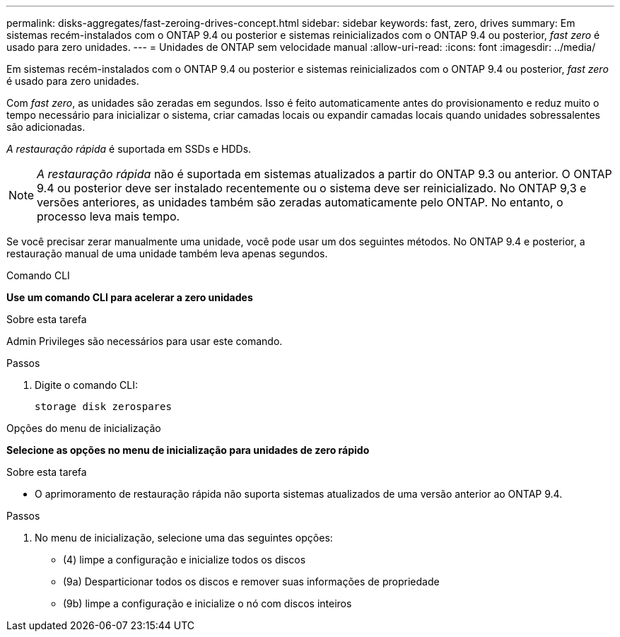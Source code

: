 ---
permalink: disks-aggregates/fast-zeroing-drives-concept.html 
sidebar: sidebar 
keywords: fast, zero, drives 
summary: Em sistemas recém-instalados com o ONTAP 9.4 ou posterior e sistemas reinicializados com o ONTAP 9.4 ou posterior, _fast zero_ é usado para zero unidades. 
---
= Unidades de ONTAP sem velocidade manual
:allow-uri-read: 
:icons: font
:imagesdir: ../media/


[role="lead"]
Em sistemas recém-instalados com o ONTAP 9.4 ou posterior e sistemas reinicializados com o ONTAP 9.4 ou posterior, _fast zero_ é usado para zero unidades.

Com _fast zero_, as unidades são zeradas em segundos. Isso é feito automaticamente antes do provisionamento e reduz muito o tempo necessário para inicializar o sistema, criar camadas locais ou expandir camadas locais quando unidades sobressalentes são adicionadas.

_A restauração rápida_ é suportada em SSDs e HDDs.


NOTE: _A restauração rápida_ não é suportada em sistemas atualizados a partir do ONTAP 9.3 ou anterior. O ONTAP 9.4 ou posterior deve ser instalado recentemente ou o sistema deve ser reinicializado. No ONTAP 9,3 e versões anteriores, as unidades também são zeradas automaticamente pelo ONTAP. No entanto, o processo leva mais tempo.

Se você precisar zerar manualmente uma unidade, você pode usar um dos seguintes métodos. No ONTAP 9.4 e posterior, a restauração manual de uma unidade também leva apenas segundos.

[role="tabbed-block"]
====
.Comando CLI
--
*Use um comando CLI para acelerar a zero unidades*

.Sobre esta tarefa
Admin Privileges são necessários para usar este comando.

.Passos
. Digite o comando CLI:
+
[source, cli]
----
storage disk zerospares
----


--
.Opções do menu de inicialização
--
*Selecione as opções no menu de inicialização para unidades de zero rápido*

.Sobre esta tarefa
* O aprimoramento de restauração rápida não suporta sistemas atualizados de uma versão anterior ao ONTAP 9.4.


.Passos
. No menu de inicialização, selecione uma das seguintes opções:
+
** (4) limpe a configuração e inicialize todos os discos
** (9a) Desparticionar todos os discos e remover suas informações de propriedade
** (9b) limpe a configuração e inicialize o nó com discos inteiros




--
====